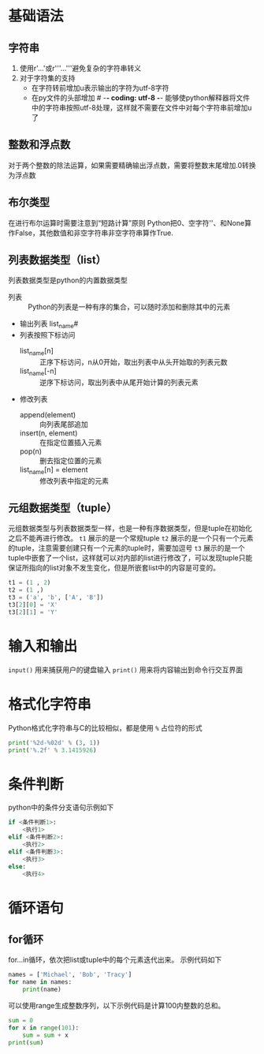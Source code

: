 * 基础语法
** 字符串
1. 使用r'...'或r'''...'''避免复杂的字符串转义
2. 对于字符集的支持
   - 在字符转前增加u表示输出的字符为utf-8字符
   - 在py文件的头部增加 # -*- coding: utf-8 -*- 能够使python解释器将文件中的字符串按照utf-8处理，这样就不需要在文件中对每个字符串前增加u了
** 整数和浮点数
对于两个整数的除法运算，如果需要精确输出浮点数，需要将整数末尾增加.0转换为浮点数
** 布尔类型
在进行布尔运算时需要注意到“短路计算”原则
Python把0、空字符''、和None算作False，其他数值和非空字符串非空字符串算作True.
** 列表数据类型（list）
列表数据类型是python的内置数据类型
- 列表 :: Python的列表是一种有序的集合，可以随时添加和删除其中的元素
- 输出列表 list_name#
- 列表按照下标访问
  - list_name[n] :: 正序下标访问，n从0开始，取出列表中从头开始取的列表元数
  - list_name[-n] :: 逆序下标访问，取出列表中从尾开始计算的列表元素
- 修改列表
  - append(element) :: 向列表尾部追加
  - insert(n, element) :: 在指定位置插入元素
  - pop(n) :: 删去指定位置的元素
  - list_name[n] = element :: 修改列表中指定的元素
** 元组数据类型（tuple）
元组数据类型与列表数据类型一样，也是一种有序数据类型，但是tuple在初始化之后不能再进行修改。
~t1~ 展示的是一个常规tuple
~t2~ 展示的是一个只有一个元素的tuple，注意需要创建只有一个元素的tuple时，需要加逗号
~t3~ 展示的是一个tuple中嵌套了一个list，这样就可以对内部的list进行修改了，可以发现tuple只能保证所指向的list对象不发生变化，但是所嵌套list中的内容是可变的。
#+BEGIN_SRC python
t1 = (1 , 2)
t2 = (1 ,)
t3 = ('a', 'b', ['A', 'B'])
t3[2][0] = 'X'
t3[2][1] = 'Y'
#+END_SRC

* 输入和输出
~input()~ 用来捕获用户的键盘输入
~print()~ 用来将内容输出到命令行交互界面

* 格式化字符串
Python格式化字符串与C的比较相似，都是使用 ~%~ 占位符的形式
#+BEGIN_SRC python
print('%2d-%02d' % (3, 1))
print('%.2f' % 3.1415926)
#+END_SRC

* 条件判断
python中的条件分支语句示例如下
#+BEGIN_SRC python
if <条件判断1>:
    <执行1>
elif <条件判断2>:
    <执行2>
elif <条件判断3>:
    <执行3>
else:
    <执行4>
#+END_SRC

* 循环语句
** for循环
for...in循环，依次把list或tuple中的每个元素迭代出来。
示例代码如下
#+BEGIN_SRC python
names = ['Michael', 'Bob', 'Tracy']
for name in names:
    print(name)
#+END_SRC

可以使用range生成整数序列，以下示例代码是计算100内整数的总和。
#+BEGIN_SRC python
sum = 0
for x in range(101):
    sum = sum + x
print(sum)
#+END_SRC



 




